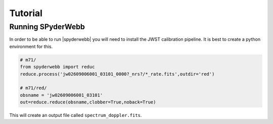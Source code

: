 ********
Tutorial
********


Running SPyderWebb
==================
In order to be able to run |spyderwebb| you will need to install the JWST calibration pipeline.  It is best to create a python environment for this.

.. code-block:: python

    # m71/
    from spyderwebb import reduc
    reduce.process('jw02609006001_03101_0000?_nrs?/*_rate.fits',outdir='red')

    # m71/red/
    obsname = 'jw02609006001_03101'
    out=reduce.reduce(obsname,clobber=True,noback=True)

		
This will create an output file called ``spectrum_doppler.fits``.

